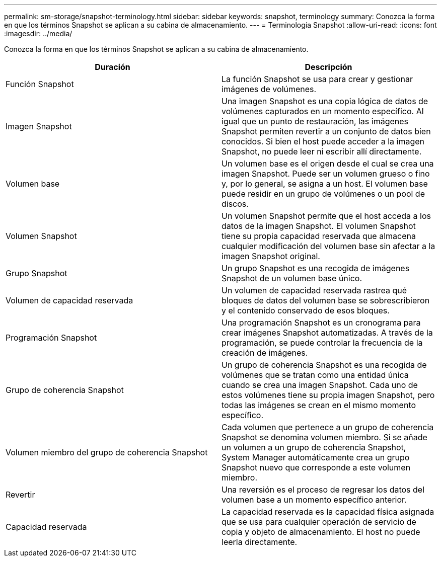 ---
permalink: sm-storage/snapshot-terminology.html 
sidebar: sidebar 
keywords: snapshot, terminology 
summary: Conozca la forma en que los términos Snapshot se aplican a su cabina de almacenamiento. 
---
= Terminología Snapshot
:allow-uri-read: 
:icons: font
:imagesdir: ../media/


[role="lead"]
Conozca la forma en que los términos Snapshot se aplican a su cabina de almacenamiento.

[cols="2*"]
|===
| Duración | Descripción 


 a| 
Función Snapshot
 a| 
La función Snapshot se usa para crear y gestionar imágenes de volúmenes.



 a| 
Imagen Snapshot
 a| 
Una imagen Snapshot es una copia lógica de datos de volúmenes capturados en un momento específico. Al igual que un punto de restauración, las imágenes Snapshot permiten revertir a un conjunto de datos bien conocidos. Si bien el host puede acceder a la imagen Snapshot, no puede leer ni escribir allí directamente.



 a| 
Volumen base
 a| 
Un volumen base es el origen desde el cual se crea una imagen Snapshot. Puede ser un volumen grueso o fino y, por lo general, se asigna a un host. El volumen base puede residir en un grupo de volúmenes o un pool de discos.



 a| 
Volumen Snapshot
 a| 
Un volumen Snapshot permite que el host acceda a los datos de la imagen Snapshot. El volumen Snapshot tiene su propia capacidad reservada que almacena cualquier modificación del volumen base sin afectar a la imagen Snapshot original.



 a| 
Grupo Snapshot
 a| 
Un grupo Snapshot es una recogida de imágenes Snapshot de un volumen base único.



 a| 
Volumen de capacidad reservada
 a| 
Un volumen de capacidad reservada rastrea qué bloques de datos del volumen base se sobrescribieron y el contenido conservado de esos bloques.



 a| 
Programación Snapshot
 a| 
Una programación Snapshot es un cronograma para crear imágenes Snapshot automatizadas. A través de la programación, se puede controlar la frecuencia de la creación de imágenes.



 a| 
Grupo de coherencia Snapshot
 a| 
Un grupo de coherencia Snapshot es una recogida de volúmenes que se tratan como una entidad única cuando se crea una imagen Snapshot. Cada uno de estos volúmenes tiene su propia imagen Snapshot, pero todas las imágenes se crean en el mismo momento específico.



 a| 
Volumen miembro del grupo de coherencia Snapshot
 a| 
Cada volumen que pertenece a un grupo de coherencia Snapshot se denomina volumen miembro. Si se añade un volumen a un grupo de coherencia Snapshot, System Manager automáticamente crea un grupo Snapshot nuevo que corresponde a este volumen miembro.



 a| 
Revertir
 a| 
Una reversión es el proceso de regresar los datos del volumen base a un momento específico anterior.



 a| 
Capacidad reservada
 a| 
La capacidad reservada es la capacidad física asignada que se usa para cualquier operación de servicio de copia y objeto de almacenamiento. El host no puede leerla directamente.

|===